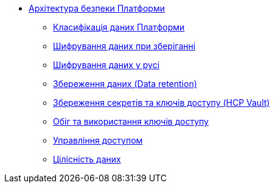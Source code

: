 *** xref:arch:architecture/security/overview.adoc[Архітектура безпеки Платформи]
**** xref:arch:architecture/security/data-classification.adoc[Класифікація даних Платформи]
**** xref:arch:architecture/security/data-encryption-at-rest.adoc[Шифрування даних при зберіганні]
**** xref:arch:architecture/security/data-encryption-in-transit.adoc[Шифрування даних у русі]
**** xref:arch:architecture/security/data-retention.adoc[Збереження даних (Data retention)]
**** xref:arch:architecture/security/secret-persistence.adoc[Збереження секретів та ключів доступу (HCP Vault)]
**** xref:arch:architecture/security/secret-management.adoc[Обіг та використання ключів доступу]
**** xref:arch:architecture/security/access-control.adoc[Управління доступом]
**** xref:arch:architecture/security/data-integrity.adoc[Цілісність даних]